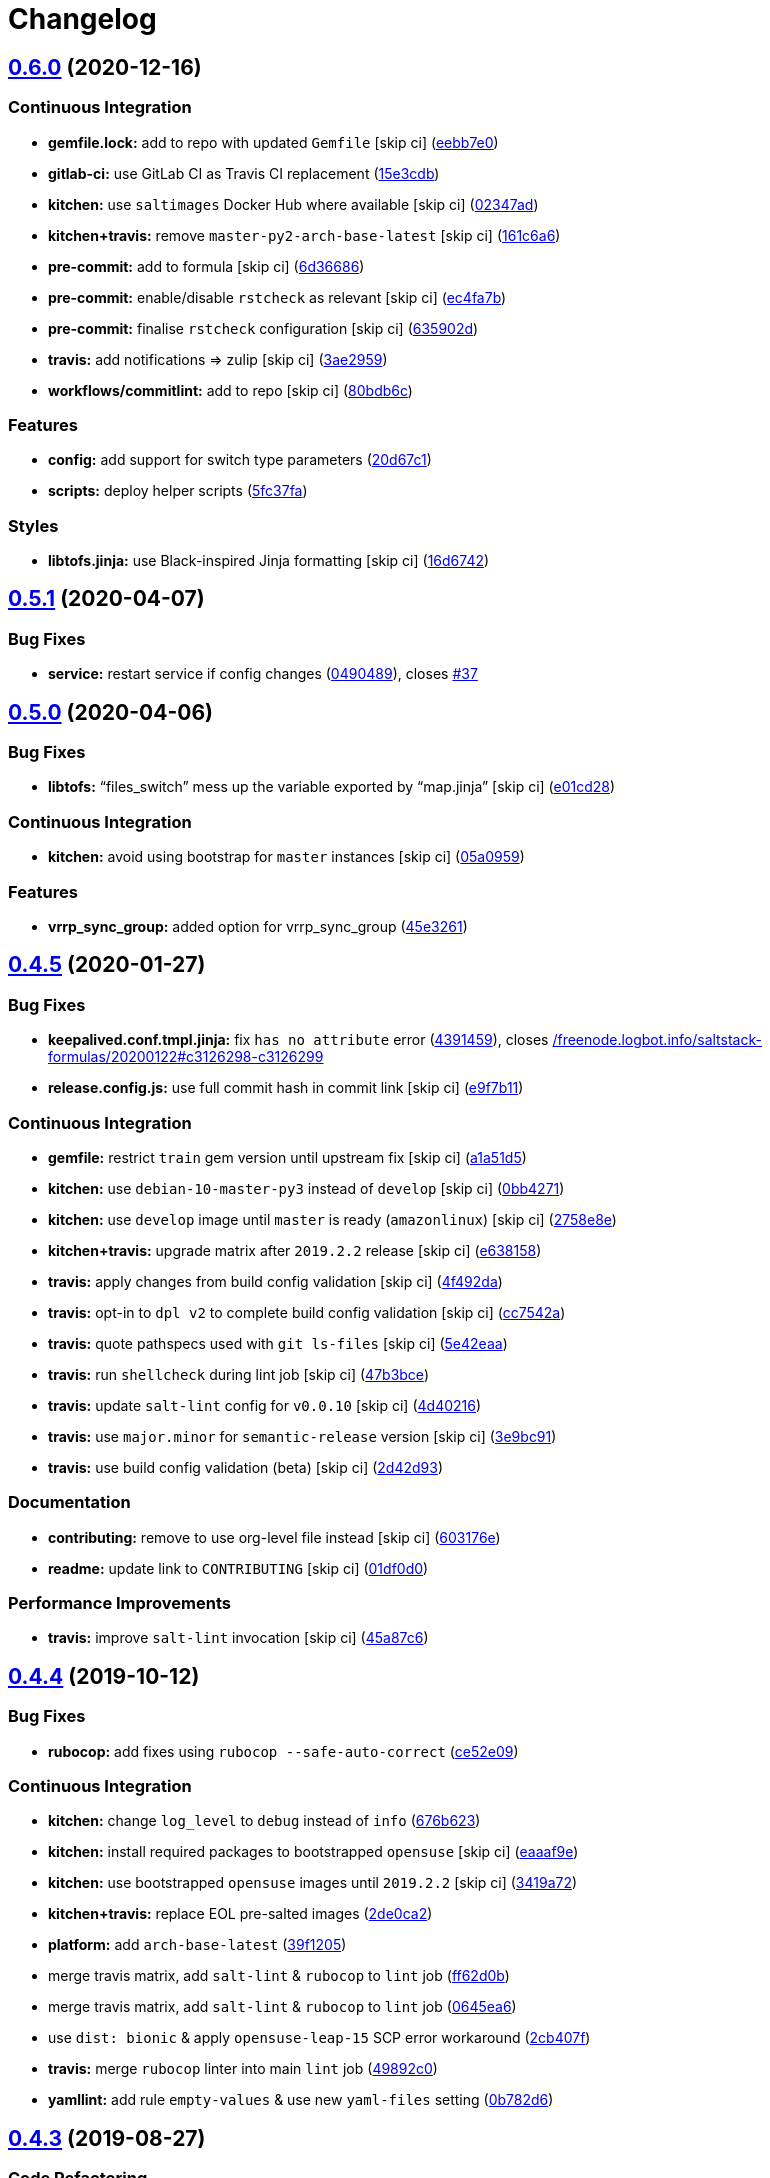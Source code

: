 = Changelog

:sectnums!:

== link:++https://github.com/saltstack-formulas/keepalived-formula/compare/v0.5.1...v0.6.0++[0.6.0^] (2020-12-16)

=== Continuous Integration

* *gemfile.lock:* add to repo with updated `Gemfile` [skip ci]
(https://github.com/saltstack-formulas/keepalived-formula/commit/eebb7e0ea6b09bf2e9f4b53924842933f1c94fff[eebb7e0^])
* *gitlab-ci:* use GitLab CI as Travis CI replacement
(https://github.com/saltstack-formulas/keepalived-formula/commit/15e3cdb6a2318f5e9bcb47c885162079013dcaf6[15e3cdb^])
* *kitchen:* use `saltimages` Docker Hub where available [skip ci]
(https://github.com/saltstack-formulas/keepalived-formula/commit/02347adaac42522fb27bb50dc0211703abfcf7e5[02347ad^])
* *kitchen+travis:* remove `master-py2-arch-base-latest` [skip ci]
(https://github.com/saltstack-formulas/keepalived-formula/commit/161c6a615602ec14923e3bfaa05577de3a0adbac[161c6a6^])
* *pre-commit:* add to formula [skip ci]
(https://github.com/saltstack-formulas/keepalived-formula/commit/6d366861bf53960cb0a6adbee14a06232aaee67e[6d36686^])
* *pre-commit:* enable/disable `rstcheck` as relevant [skip ci]
(https://github.com/saltstack-formulas/keepalived-formula/commit/ec4fa7bc11a1bf050a127cb43b59334d70e04902[ec4fa7b^])
* *pre-commit:* finalise `rstcheck` configuration [skip ci]
(https://github.com/saltstack-formulas/keepalived-formula/commit/635902dd4d2eb0e4e003a314520eca4ab9acd75e[635902d^])
* *travis:* add notifications => zulip [skip ci]
(https://github.com/saltstack-formulas/keepalived-formula/commit/3ae2959f1305a6da1120f5c8e1cbcc7fd7422d70[3ae2959^])
* *workflows/commitlint:* add to repo [skip ci]
(https://github.com/saltstack-formulas/keepalived-formula/commit/80bdb6cac4f381441975df7765dab6c0cb690975[80bdb6c^])

=== Features

* *config:* add support for switch type parameters
(https://github.com/saltstack-formulas/keepalived-formula/commit/20d67c13a17377ef59df9fcd0970354d90aec772[20d67c1^])
* *scripts:* deploy helper scripts
(https://github.com/saltstack-formulas/keepalived-formula/commit/5fc37fa6fb319ef8c718b1e8e4979bce77282021[5fc37fa^])

=== Styles

* *libtofs.jinja:* use Black-inspired Jinja formatting [skip ci]
(https://github.com/saltstack-formulas/keepalived-formula/commit/16d674294900317db54e8133a35a5871553d4afb[16d6742^])

== link:++https://github.com/saltstack-formulas/keepalived-formula/compare/v0.5.0...v0.5.1++[0.5.1^] (2020-04-07)

=== Bug Fixes

* *service:* restart service if config changes
(https://github.com/saltstack-formulas/keepalived-formula/commit/0490489614ef1374dadce88c734b8dadfe701f5f[0490489^]),
closes
https://github.com/saltstack-formulas/keepalived-formula/issues/37[#37^]

== link:++https://github.com/saltstack-formulas/keepalived-formula/compare/v0.4.5...v0.5.0++[0.5.0^] (2020-04-06)

=== Bug Fixes

* *libtofs:* “files_switch” mess up the variable exported by “map.jinja”
 [skip ci]
(https://github.com/saltstack-formulas/keepalived-formula/commit/e01cd28115d1e0c282dd6d8f68cdf8c514abbe16[e01cd28^])

=== Continuous Integration

* *kitchen:* avoid using bootstrap for `master` instances [skip ci]
(https://github.com/saltstack-formulas/keepalived-formula/commit/05a095954d5195d28af6c8b467ef28eb9e1b18d0[05a0959^])

=== Features

* *vrrp_sync_group:* added option for vrrp_sync_group
(https://github.com/saltstack-formulas/keepalived-formula/commit/45e3261e53b42e611d2d2ec92135bf554f6500f8[45e3261^])

== link:++https://github.com/saltstack-formulas/keepalived-formula/compare/v0.4.4...v0.4.5++[0.4.5^] (2020-01-27)

=== Bug Fixes

* *keepalived.conf.tmpl.jinja:* fix `has no attribute` error
(https://github.com/saltstack-formulas/keepalived-formula/commit/4391459df8cabb4818e54f54b92d5ca067671956[4391459^]),
closes
https://github.com//freenode.logbot.info/saltstack-formulas/20200122/issues/c3126298-c3126299[/freenode.logbot.info/saltstack-formulas/20200122#c3126298-c3126299^]
* *release.config.js:* use full commit hash in commit link [skip ci]
(https://github.com/saltstack-formulas/keepalived-formula/commit/e9f7b11db30e370d37059e599f35130e1137dd0a[e9f7b11^])

=== Continuous Integration

* *gemfile:* restrict `train` gem version until upstream fix [skip ci]
(https://github.com/saltstack-formulas/keepalived-formula/commit/a1a51d58421ed65f56703a5b011178fc5122e26f[a1a51d5^])
* *kitchen:* use `debian-10-master-py3` instead of `develop` [skip ci]
(https://github.com/saltstack-formulas/keepalived-formula/commit/0bb4271c89b2a64ae536e08047eb835c121dac90[0bb4271^])
* *kitchen:* use `develop` image until `master` is ready (`amazonlinux`)
 [skip ci]
(https://github.com/saltstack-formulas/keepalived-formula/commit/2758e8ebf360be54682ee09b59a5f2767f721bbd[2758e8e^])
* *kitchen+travis:* upgrade matrix after `2019.2.2` release [skip ci]
(https://github.com/saltstack-formulas/keepalived-formula/commit/e6381581fad1568e7f21f34776ca46a6cd137d36[e638158^])
* *travis:* apply changes from build config validation [skip ci]
(https://github.com/saltstack-formulas/keepalived-formula/commit/4f492dafff1da17a180e63181ab5c509e65cb189[4f492da^])
* *travis:* opt-in to `dpl v2` to complete build config validation [skip
ci]
(https://github.com/saltstack-formulas/keepalived-formula/commit/cc7542a93f03dc8bedb5bb7ac54c2bf17d30cd02[cc7542a^])
* *travis:* quote pathspecs used with `git ls-files` [skip ci]
(https://github.com/saltstack-formulas/keepalived-formula/commit/5e42eaaa56f45a1b4c2f60fa9087f7006c865bcc[5e42eaa^])
* *travis:* run `shellcheck` during lint job [skip ci]
(https://github.com/saltstack-formulas/keepalived-formula/commit/47b3bce96b50f5059db0c7011497ca0a0406bcf8[47b3bce^])
* *travis:* update `salt-lint` config for `v0.0.10` [skip ci]
(https://github.com/saltstack-formulas/keepalived-formula/commit/4d4021675480cb44e6084a5b91ec5c9963ce831f[4d40216^])
* *travis:* use `major.minor` for `semantic-release` version [skip ci]
(https://github.com/saltstack-formulas/keepalived-formula/commit/3e9bc91558ade2614f8de256092bfad8179feb4e[3e9bc91^])
* *travis:* use build config validation (beta) [skip ci]
(https://github.com/saltstack-formulas/keepalived-formula/commit/2d42d932463df75931a721ab9c7f3dbe6a584767[2d42d93^])

=== Documentation

* *contributing:* remove to use org-level file instead [skip ci]
(https://github.com/saltstack-formulas/keepalived-formula/commit/603176eec75d8602944904e2c389d483d8d34a52[603176e^])
* *readme:* update link to `CONTRIBUTING` [skip ci]
(https://github.com/saltstack-formulas/keepalived-formula/commit/01df0d0097457cc28fbde9fd5a542848c37804f2[01df0d0^])

=== Performance Improvements

* *travis:* improve `salt-lint` invocation [skip ci]
(https://github.com/saltstack-formulas/keepalived-formula/commit/45a87c67fd28e8f78a887a0a7453dd7d7c9b43d7[45a87c6^])

== link:++https://github.com/saltstack-formulas/keepalived-formula/compare/v0.4.3...v0.4.4++[0.4.4^] (2019-10-12)

=== Bug Fixes

* *rubocop:* add fixes using `rubocop --safe-auto-correct`
(https://github.com/saltstack-formulas/keepalived-formula/commit/ce52e09[ce52e09^])

=== Continuous Integration

* *kitchen:* change `log_level` to `debug` instead of `info`
(https://github.com/saltstack-formulas/keepalived-formula/commit/676b623[676b623^])
* *kitchen:* install required packages to bootstrapped `opensuse` [skip
ci]
(https://github.com/saltstack-formulas/keepalived-formula/commit/eaaaf9e[eaaaf9e^])
* *kitchen:* use bootstrapped `opensuse` images until `2019.2.2` [skip
ci]
(https://github.com/saltstack-formulas/keepalived-formula/commit/3419a72[3419a72^])
* *kitchen+travis:* replace EOL pre-salted images
(https://github.com/saltstack-formulas/keepalived-formula/commit/2de0ca2[2de0ca2^])
* *platform:* add `arch-base-latest`
(https://github.com/saltstack-formulas/keepalived-formula/commit/39f1205[39f1205^])
* merge travis matrix, add `salt-lint` & `rubocop` to `lint` job
(https://github.com/saltstack-formulas/keepalived-formula/commit/ff62d0b[ff62d0b^])
* merge travis matrix, add `salt-lint` & `rubocop` to `lint` job
(https://github.com/saltstack-formulas/keepalived-formula/commit/0645ea6[0645ea6^])
* use `dist: bionic` & apply `opensuse-leap-15` SCP error workaround
(https://github.com/saltstack-formulas/keepalived-formula/commit/2cb407f[2cb407f^])
* *travis:* merge `rubocop` linter into main `lint` job
(https://github.com/saltstack-formulas/keepalived-formula/commit/49892c0[49892c0^])
* *yamllint:* add rule `empty-values` & use new `yaml-files` setting
(https://github.com/saltstack-formulas/keepalived-formula/commit/0b782d6[0b782d6^])

== link:++https://github.com/saltstack-formulas/keepalived-formula/compare/v0.4.2...v0.4.3++[0.4.3^] (2019-08-27)

=== Code Refactoring

* *pillar:* sync map.jinja with template-formula
(https://github.com/saltstack-formulas/keepalived-formula/commit/96fe445[96fe445^])

== link:++https://github.com/saltstack-formulas/keepalived-formula/compare/v0.4.1...v0.4.2++[0.4.2^] (2019-08-25)

=== Documentation

* *readme:* fix indentation
(https://github.com/saltstack-formulas/keepalived-formula/commit/52c1359[52c1359^])

== link:++https://github.com/saltstack-formulas/keepalived-formula/compare/v0.4.0...v0.4.1++[0.4.1^] (2019-08-25)

=== Documentation

* *readme:* add testing section
(https://github.com/saltstack-formulas/keepalived-formula/commit/bbc0f7b[bbc0f7b^])

== link:++https://github.com/saltstack-formulas/keepalived-formula/compare/v0.3.0...v0.4.0++[0.4.0^] (2019-08-10)

=== Continuous Integration

* *kitchen+travis:* modify matrix to include `develop` platform
(https://github.com/saltstack-formulas/keepalived-formula/commit/a9cadb3[a9cadb3^])

=== Features

* *yamllint:* include for this repo and apply rules throughout
(https://github.com/saltstack-formulas/keepalived-formula/commit/9e29ffa[9e29ffa^])

== link:++https://github.com/saltstack-formulas/keepalived-formula/compare/v0.2.0...v0.3.0++[0.3.0^] (2019-05-13)

=== Features

* *semantic-release:* implement an automated changelog
(https://github.com/saltstack-formulas/keepalived-formula/commit/51f872e[51f872e^])
